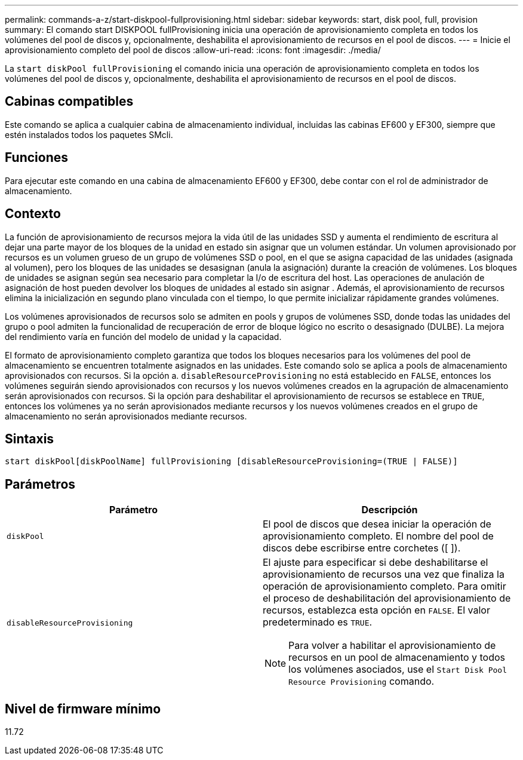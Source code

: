 ---
permalink: commands-a-z/start-diskpool-fullprovisioning.html 
sidebar: sidebar 
keywords: start, disk pool, full, provision 
summary: El comando start DISKPOOL fullProvisioning inicia una operación de aprovisionamiento completa en todos los volúmenes del pool de discos y, opcionalmente, deshabilita el aprovisionamiento de recursos en el pool de discos. 
---
= Inicie el aprovisionamiento completo del pool de discos
:allow-uri-read: 
:icons: font
:imagesdir: ./media/


[role="lead"]
La `start diskPool fullProvisioning` el comando inicia una operación de aprovisionamiento completa en todos los volúmenes del pool de discos y, opcionalmente, deshabilita el aprovisionamiento de recursos en el pool de discos.



== Cabinas compatibles

Este comando se aplica a cualquier cabina de almacenamiento individual, incluidas las cabinas EF600 y EF300, siempre que estén instalados todos los paquetes SMcli.



== Funciones

Para ejecutar este comando en una cabina de almacenamiento EF600 y EF300, debe contar con el rol de administrador de almacenamiento.



== Contexto

La función de aprovisionamiento de recursos mejora la vida útil de las unidades SSD y aumenta el rendimiento de escritura al dejar una parte mayor de los bloques de la unidad en estado sin asignar que un volumen estándar. Un volumen aprovisionado por recursos es un volumen grueso de un grupo de volúmenes SSD o pool, en el que se asigna capacidad de las unidades (asignada al volumen), pero los bloques de las unidades se desasignan (anula la asignación) durante la creación de volúmenes. Los bloques de unidades se asignan según sea necesario para completar la I/o de escritura del host. Las operaciones de anulación de asignación de host pueden devolver los bloques de unidades al estado sin asignar . Además, el aprovisionamiento de recursos elimina la inicialización en segundo plano vinculada con el tiempo, lo que permite inicializar rápidamente grandes volúmenes.

Los volúmenes aprovisionados de recursos solo se admiten en pools y grupos de volúmenes SSD, donde todas las unidades del grupo o pool admiten la funcionalidad de recuperación de error de bloque lógico no escrito o desasignado (DULBE). La mejora del rendimiento varía en función del modelo de unidad y la capacidad.

El formato de aprovisionamiento completo garantiza que todos los bloques necesarios para los volúmenes del pool de almacenamiento se encuentren totalmente asignados en las unidades. Este comando solo se aplica a pools de almacenamiento aprovisionados con recursos. Si la opción a. `disableResourceProvisioning` no está establecido en `FALSE`, entonces los volúmenes seguirán siendo aprovisionados con recursos y los nuevos volúmenes creados en la agrupación de almacenamiento serán aprovisionados con recursos. Si la opción para deshabilitar el aprovisionamiento de recursos se establece en `TRUE`, entonces los volúmenes ya no serán aprovisionados mediante recursos y los nuevos volúmenes creados en el grupo de almacenamiento no serán aprovisionados mediante recursos.



== Sintaxis

[listing]
----
start diskPool[diskPoolName] fullProvisioning [disableResourceProvisioning=(TRUE | FALSE)]
----


== Parámetros

[cols="2*"]
|===
| Parámetro | Descripción 


 a| 
`diskPool`
 a| 
El pool de discos que desea iniciar la operación de aprovisionamiento completo. El nombre del pool de discos debe escribirse entre corchetes ([ ]).



 a| 
`disableResourceProvisioning`
 a| 
El ajuste para especificar si debe deshabilitarse el aprovisionamiento de recursos una vez que finaliza la operación de aprovisionamiento completo. Para omitir el proceso de deshabilitación del aprovisionamiento de recursos, establezca esta opción en `FALSE`. El valor predeterminado es `TRUE`.

[NOTE]
====
Para volver a habilitar el aprovisionamiento de recursos en un pool de almacenamiento y todos los volúmenes asociados, use el `Start Disk Pool Resource Provisioning` comando.

====
|===


== Nivel de firmware mínimo

11.72
